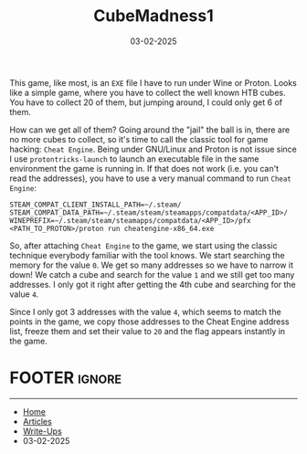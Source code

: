 :PROPERTIES:
:ID:       e71e9828-f578-454a-9128-cf780cfed75e
:END:
#+TITLE: CubeMadness1
#+AUTHOR: AsmArtisan256
#+DATE: 03-02-2025

#+OPTIONS: html-style:nil
#+OPTIONS: html-scripts:nil

#+OPTIONS: author:nil
#+OPTIONS: email:nil
#+OPTIONS: date:t
#+OPTIONS: toc:nil

#+PROPERTY: header-args :eval no

#+HTML_HEAD: <link rel="stylesheet" type="text/css" href="/style.css"/>

#+EXPORT_FILE_NAME: cubemadness1

#+BEGIN_EXPORT html
<p class="spacing-64" \>
#+END_EXPORT

#+TOC: headlines 2

#+BEGIN_EXPORT html
<p class="spacing-64" \>
#+END_EXPORT


This game, like most, is an =EXE= file I have to run under Wine or Proton. Looks
like a simple game, where you have to collect the well known HTB cubes. You have
to collect 20 of them, but jumping around, I could only get 6 of them.

#+DOWNLOADED: screenshot @ 2025-02-03 18:30:19
#+attr_org: :width 600px
[[file:writeup-img/2025-02-03_18-30-19_screenshot.png]]

How can we get all of them? Going around the "jail" the ball is in, there are no
more cubes to collect, so it's time to call the classic tool for game hacking:
=Cheat Engine=. Being under GNU/Linux and Proton is not issue since I use
=protontricks-launch= to launch an executable file in the same environment the
game is running in. If that does not work (i.e. you can't read the addresses),
you have to use a very manual command to run =Cheat Engine=:

#+BEGIN_SRC shell
STEAM_COMPAT_CLIENT_INSTALL_PATH=~/.steam/ STEAM_COMPAT_DATA_PATH=~/.steam/steam/steamapps/compatdata/<APP_ID>/ WINEPREFIX=~/.steam/steam/steamapps/compatdata/<APP_ID>/pfx <PATH_TO_PROTON>/proton run cheatengine-x86_64.exe
#+END_SRC


#+DOWNLOADED: screenshot @ 2025-02-03 18:35:27
#+attr_org: :width 600px
[[file:writeup-img/2025-02-03_18-35-27_screenshot.png]]

So, after attaching =Cheat Engine= to the game, we start using the classic
technique everybody familiar with the tool knows. We start searching the memory
for the value =0=. We get so many addresses so we have to narrow it down! We catch
a cube and search for the value =1= and we still get too many addresses. I only
got it right after getting the 4th cube and searching for the value =4=.


#+DOWNLOADED: screenshot @ 2025-02-03 19:00:25
#+attr_org: :width 600px
[[file:writeup-img/2025-02-03_19-00-25_screenshot.png]]


Since I only got 3 addresses with the value =4=, which seems to match the points
in the game, we copy those addresses to the Cheat Engine address list, freeze
them and set their value to =20= and the flag appears instantly in the game.


#+DOWNLOADED: screenshot @ 2025-02-03 19:06:26
#+attr_org: :width 600px
[[file:writeup-img/2025-02-03_19-06-26_screenshot.png]]


* FOOTER                                                                                              :ignore:
:PROPERTIES:
:clearpage: t
:END:
#+BEGIN_EXPORT html
<hr>
<footer>
  <div class="container">
    <ul class="menu-list">
      <li class="menu-list-item flex-basis-100-margin fit-content">
        <a href="/index.html">Home</a>
      </li>
      <li class="menu-list-item flex-basis-100-margin fit-content">
        <a href="/articles/articles.html">Articles</a>
      </li>
      <li class="menu-list-item flex-basis-100-margin fit-content">
        <a href="/writeups/writeups.html">Write-Ups</a>
      </li>
      <li class="menu-list-item flex-basis-100-margin fit-content">
        <a class="inactive-link">03-02-2025</a>
      </li>
    </ul>
  </div>
</footer>
#+END_EXPORT

